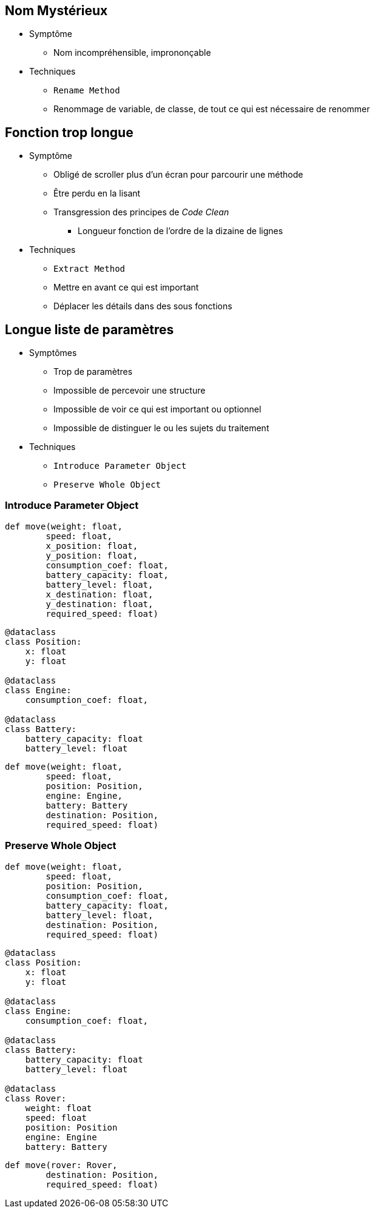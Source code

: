 == Nom Mystérieux

* Symptôme
** Nom incompréhensible, imprononçable
* Techniques
** `Rename Method`
** Renommage de variable, de classe, de tout ce qui est nécessaire de renommer

== Fonction trop longue

* Symptôme
** Obligé de scroller plus d'un écran pour parcourir une méthode
** Être perdu en la lisant
** Transgression des principes de _Code Clean_ 
*** Longueur fonction de l'ordre de la dizaine de lignes
* Techniques
** `Extract Method`
** Mettre en avant ce qui est important
** Déplacer les détails dans des sous fonctions

== Longue liste de paramètres

* Symptômes
** Trop de paramètres
** Impossible de percevoir une structure
** Impossible de voir ce qui est important ou optionnel
** Impossible de distinguer le ou les sujets du traitement
* Techniques
** `Introduce Parameter Object`
** `Preserve Whole Object`

=== Introduce Parameter Object

[.left-column]
--
[.big]
[source,python]
----
def move(weight: float,
        speed: float,
        x_position: float,
        y_position: float,
        consumption_coef: float,
        battery_capacity: float,
        battery_level: float,
        x_destination: float,
        y_destination: float,
        required_speed: float)
----
--

[.right-column]
--
[.big]
[source,python]
----
@dataclass
class Position:
    x: float
    y: float

@dataclass
class Engine:
    consumption_coef: float,

@dataclass    
class Battery:
    battery_capacity: float
    battery_level: float

----

[.big]
[source,python]
----
def move(weight: float,
        speed: float,
        position: Position,
        engine: Engine,
        battery: Battery
        destination: Position,
        required_speed: float)
----
--

=== Preserve Whole Object

[.left-column]
--
[.big]
[source,python]
----
def move(weight: float,
        speed: float,
        position: Position,
        consumption_coef: float,
        battery_capacity: float,
        battery_level: float,
        destination: Position,
        required_speed: float)
----
--

[.right-column]
--
[.big]
[source,python]
----
@dataclass
class Position:
    x: float
    y: float

@dataclass
class Engine:
    consumption_coef: float,

@dataclass    
class Battery:
    battery_capacity: float
    battery_level: float

@dataclass
class Rover:
    weight: float
    speed: float
    position: Position
    engine: Engine
    battery: Battery
----

[.big]
[source,python]
----
def move(rover: Rover, 
        destination: Position,
        required_speed: float)
----
--
